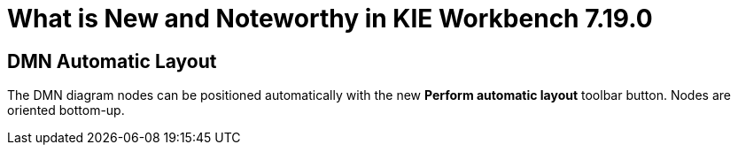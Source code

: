 [[_drools.releasenotesworkbench.7.19.0.final]]

= What is New and Noteworthy in KIE Workbench 7.19.0

== DMN Automatic Layout
The DMN diagram nodes can be positioned automatically with the new *Perform automatic layout* toolbar button. Nodes are oriented bottom-up.
